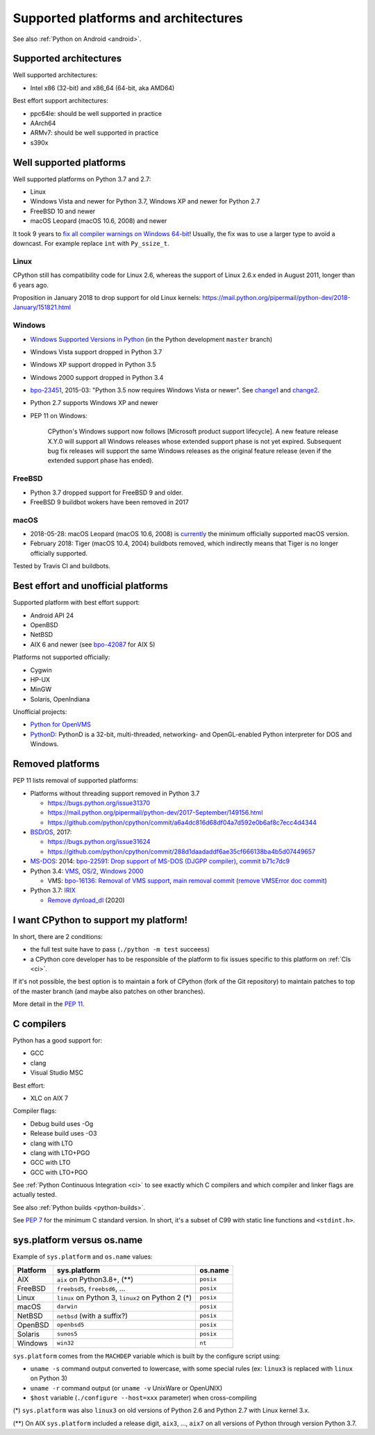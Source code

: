 +++++++++++++++++++++++++++++++++++++
Supported platforms and architectures
+++++++++++++++++++++++++++++++++++++

See also :ref:`Python on Android <android>`.

Supported architectures
=======================

Well supported architectures:

* Intel x86 (32-bit) and x86_64 (64-bit, aka AMD64)

Best effort support architectures:

* ppc64le: should be well supported in practice
* AArch64
* ARMv7: should be well supported in practice
* s390x


Well supported platforms
========================

Well supported platforms on Python 3.7 and 2.7:

* Linux
* Windows Vista and newer for Python 3.7, Windows XP and newer for Python 2.7
* FreeBSD 10 and newer
* macOS Leopard (macOS 10.6, 2008) and newer

It took 9 years to `fix all compiler warnings on Windows 64-bit
<https://bugs.python.org/issue9566#msg337328>`_! Usually, the fix was to use a
larger type to avoid a downcast. For example replace ``int`` with
``Py_ssize_t``.

Linux
-----

CPython still has compatibility code for Linux 2.6, whereas the
support of Linux 2.6.x ended in August 2011, longer than 6 years ago.

Proposition in January 2018 to drop support for old Linux kernels:
https://mail.python.org/pipermail/python-dev/2018-January/151821.html

Windows
-------

* `Windows Supported Versions in Python
  <https://docs.python.org/dev/using/windows.html#supported-versions>`_
  (in the Python development ``master`` branch)
* Windows Vista support dropped in Python 3.7
* Windows XP support dropped in Python 3.5
* Windows 2000 support dropped in Python 3.4
* `bpo-23451 <https://bugs.python.org/issue23451>`_, 2015-03: "Python 3.5 now
  requires Windows Vista or newer". See `change1
  <https://hg.python.org/cpython/rev/57e2549cc9a6>`_ and `change2
  <https://hg.python.org/cpython/rev/f64d0b99d405>`_.
* Python 2.7 supports Windows XP and newer
* PEP 11 on Windows:

    CPython's Windows support now follows [Microsoft product support
    lifecycle]. A new feature release X.Y.0 will support all Windows releases
    whose extended support phase is not yet expired. Subsequent bug fix
    releases will support the same Windows releases as the original feature
    release (even if the extended support phase has ended).

FreeBSD
-------

* Python 3.7 dropped support for FreeBSD 9 and older.
* FreeBSD 9 buildbot wokers have been removed in 2017

macOS
-----

* 2018-05-28: macOS Leopard (macOS 10.6, 2008) is `currently
  <https://mail.python.org/pipermail/python-dev/2018-May/153725.html>`_ the
  minimum officially supported macOS version.
* February 2018: Tiger (macOS 10.4, 2004) buildbots removed, which indirectly
  means that Tiger is no longer officially supported.

Tested by Travis CI and buildbots.


Best effort and unofficial platforms
====================================

Supported platform with best effort support:

* Android API 24
* OpenBSD
* NetBSD
* AIX 6 and newer (see `bpo-42087 <https://bugs.python.org/issue42087>`_
  for AIX 5)

Platforms not supported officially:

* Cygwin
* HP-UX
* MinGW
* Solaris, OpenIndiana

Unofficial projects:

* `Python for OpenVMS <https://www.vmspython.org/>`_
* `PythonD <http://www.caddit.net/pythond/>`_:  PythonD is a 32-bit,
  multi-threaded, networking- and OpenGL-enabled Python interpreter for DOS and
  Windows.


Removed platforms
=================

PEP 11 lists removal of supported platforms:

* Platforms without threading support removed in Python 3.7

  * https://bugs.python.org/issue31370
  * https://mail.python.org/pipermail/python-dev/2017-September/149156.html
  * https://github.com/python/cpython/commit/a6a4dc816d68df04a7d592e0b6af8c7ecc4d4344

* `BSD/OS <https://en.wikipedia.org/wiki/BSD/OS>`_, 2017:

  * https://bugs.python.org/issue31624
  * https://github.com/python/cpython/commit/288d1daadaddf6ae35cf666138ba4b5d07449657

* `MS-DOS <https://en.wikipedia.org/wiki/MS-DOS>`_: 2014:
  `bpo-22591: Drop support of MS-DOS (DJGPP compiler)
  <https://bugs.python.org/issue22591>`_,
  `commit b71c7dc9 <https://github.com/python/cpython/commit/b71c7dc9ddd6997be49ed6aaabf99a067e2c0388>`_
* Python 3.4: `VMS <https://en.wikipedia.org/wiki/OpenVMS>`_, `OS/2
  <https://en.wikipedia.org/wiki/OS/2>`_, `Windows 2000
  <https://en.wikipedia.org/wiki/Windows_2000>`_

  * VMS:
    `bpo-16136: Removal of VMS support <https://bugs.python.org/issue16136>`_,
    `main removal commit <https://github.com/python/cpython/commit/af01f668173d4061893148b54a0f01b91c7716c2>`_
    (`remove VMSError doc commit
    <https://github.com/python/cpython/commit/b2788fe854173b6b213010a7462c05594d703c06>`_)

* Python 3.7: `IRIX <https://en.wikipedia.org/wiki/IRIX>`_

  * `Remove dynload_dl
    <https://github.com/python/cpython/commit/0cafcd3c56c9475913d8d4fd0223c297dbb70ac6>`_
    (2020)


I want CPython to support my platform!
======================================

In short, there are 2 conditions:

* the full test suite have to pass (``./python -m test`` succeess)
* a CPython core developer has to be responsible of the platform to fix issues
  specific to this platform on :ref:`CIs <ci>`.

If it's not possible, the best option is to maintain a fork of CPython (fork
of the Git repository) to maintain patches to top of the master branch
(and maybe also patches on other branches).

More detail in the :pep:`11`.


.. _c-compilers:

C compilers
===========

Python has a good support for:

* GCC
* clang
* Visual Studio MSC

Best effort:

* XLC on AIX 7

Compiler flags:

* Debug build uses -Og
* Release build uses -O3
* clang with LTO
* clang with LTO+PGO
* GCC with LTO
* GCC with LTO+PGO

See :ref:`Python Continuous Integration <ci>` to see exactly which C compilers
and which compiler and linker flags are actually tested.

See also :ref:`Python builds <python-builds>`.

See `PEP 7 <https://www.python.org/dev/peps/pep-0007/>`_ for the minimum C
standard version. In short, it's a subset of C99 with static line functions and
``<stdint.h>``.


sys.platform versus os.name
===========================

Example of ``sys.platform`` and ``os.name`` values:

========  =================================================  =========
Platform  sys.platform                                       os.name
========  =================================================  =========
AIX       ``aix`` on Python3.8+, (**)                        ``posix``
FreeBSD   ``freebsd5``, ``freebsd6``, ...                    ``posix``
Linux     ``linux`` on Python 3, ``linux2`` on Python 2 (*)  ``posix``
macOS     ``darwin``                                         ``posix``
NetBSD    ``netbsd`` (with a suffix?)                        ``posix``
OpenBSD   ``openbsd5``                                       ``posix``
Solaris   ``sunos5``                                         ``posix``
Windows   ``win32``                                          ``nt``
========  =================================================  =========

``sys.platform`` comes from the ``MACHDEP`` variable which is built by the
configure script using:

* ``uname -s`` command output converted to lowercase, with some special rules
  (ex: ``linux3`` is replaced with ``linux`` on Python 3)
* ``uname -r`` command output (or ``uname -v`` UnixWare or OpenUNIX)
* ``$host`` variable (``./configure --host=xxx`` parameter)
  when cross-compiling

(*) ``sys.platform`` was also ``linux3`` on old versions of Python 2.6 and
Python 2.7 with Linux kernel 3.x.

(**) On AIX ``sys.platform`` included a release digit, ``aix3``, ...,
``aix7`` on all versions of Python through version Python 3.7.
